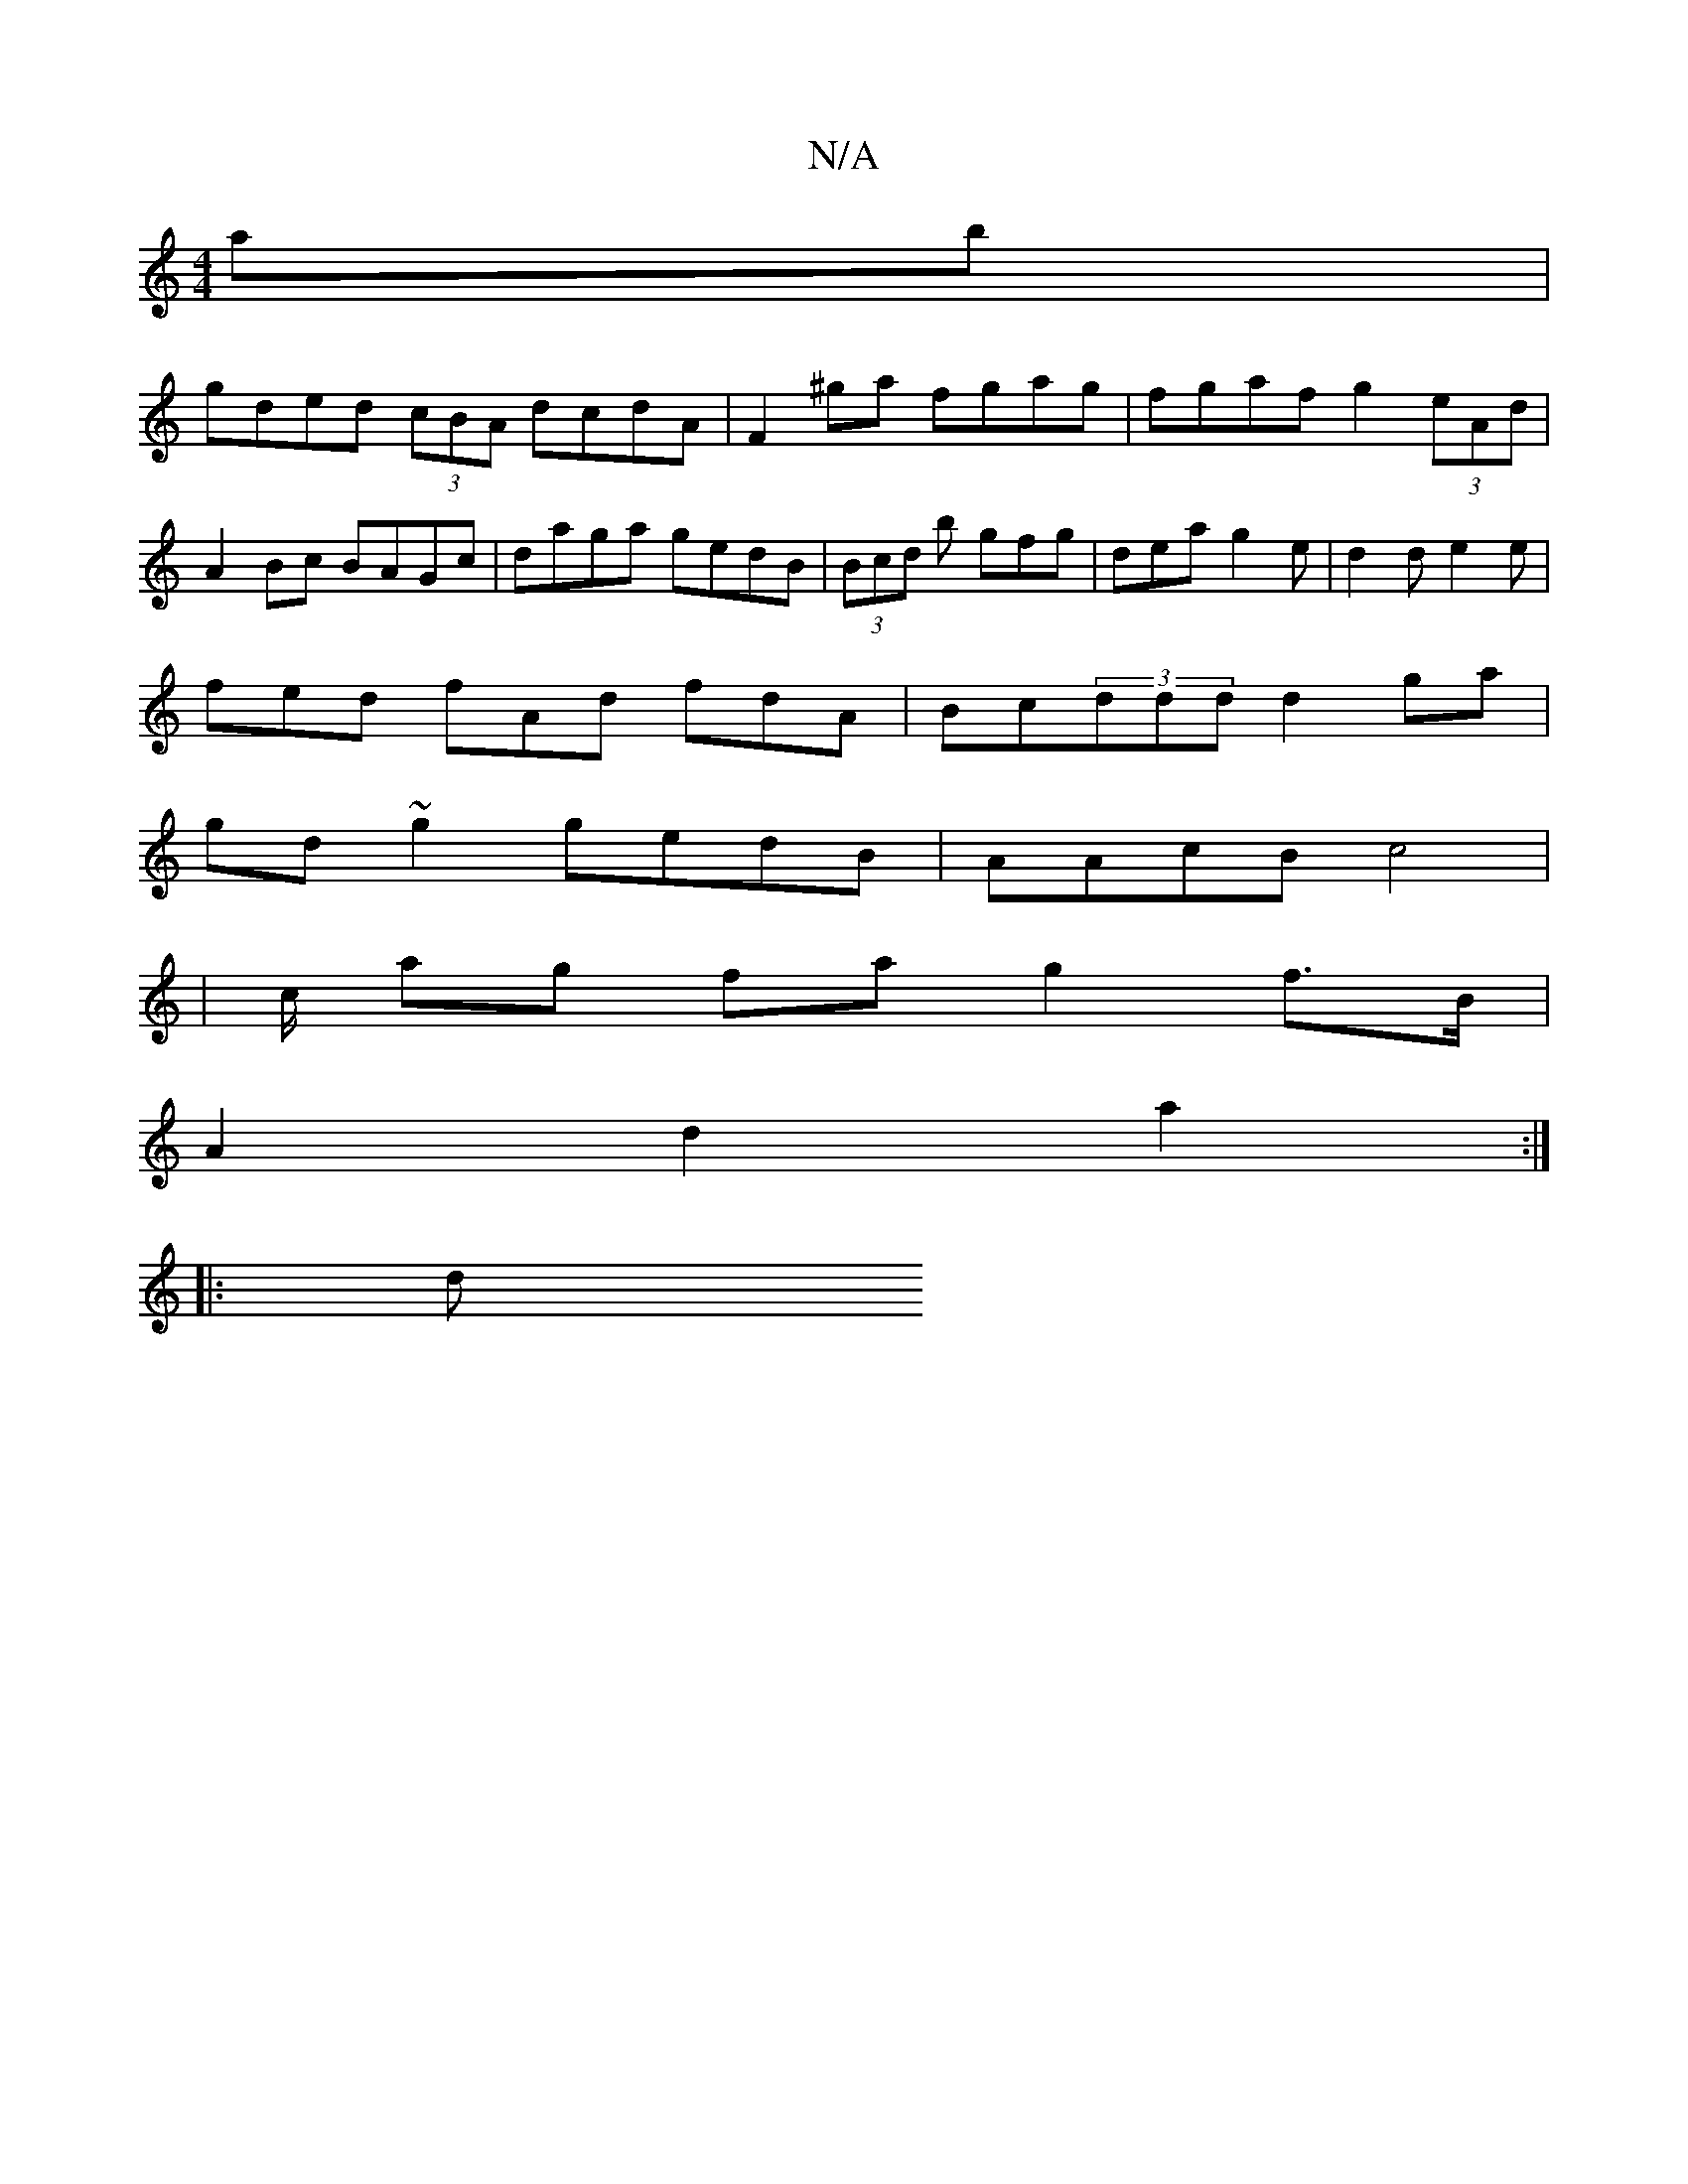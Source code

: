 X:1
T:N/A
M:4/4
R:N/A
K:Cmajor
ab|
gded (3cBA dcdA|F2 ^ga fgag | fgaf g2 (3eAd | A2 Bc BAGc | daga gedB | (3Bcd b gfg | dea g2e | d2 d e2e |
fed fAd fdA | Bc(3ddd d2 ga |
gd~g2 gedB | AAcB c4 |
| c/ ag fa g2 f>B |
A2 d2 a2 :|
|: d 